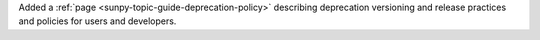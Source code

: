 Added a :ref:`page <sunpy-topic-guide-deprecation-policy>` describing deprecation versioning and release practices and policies for users and developers.
